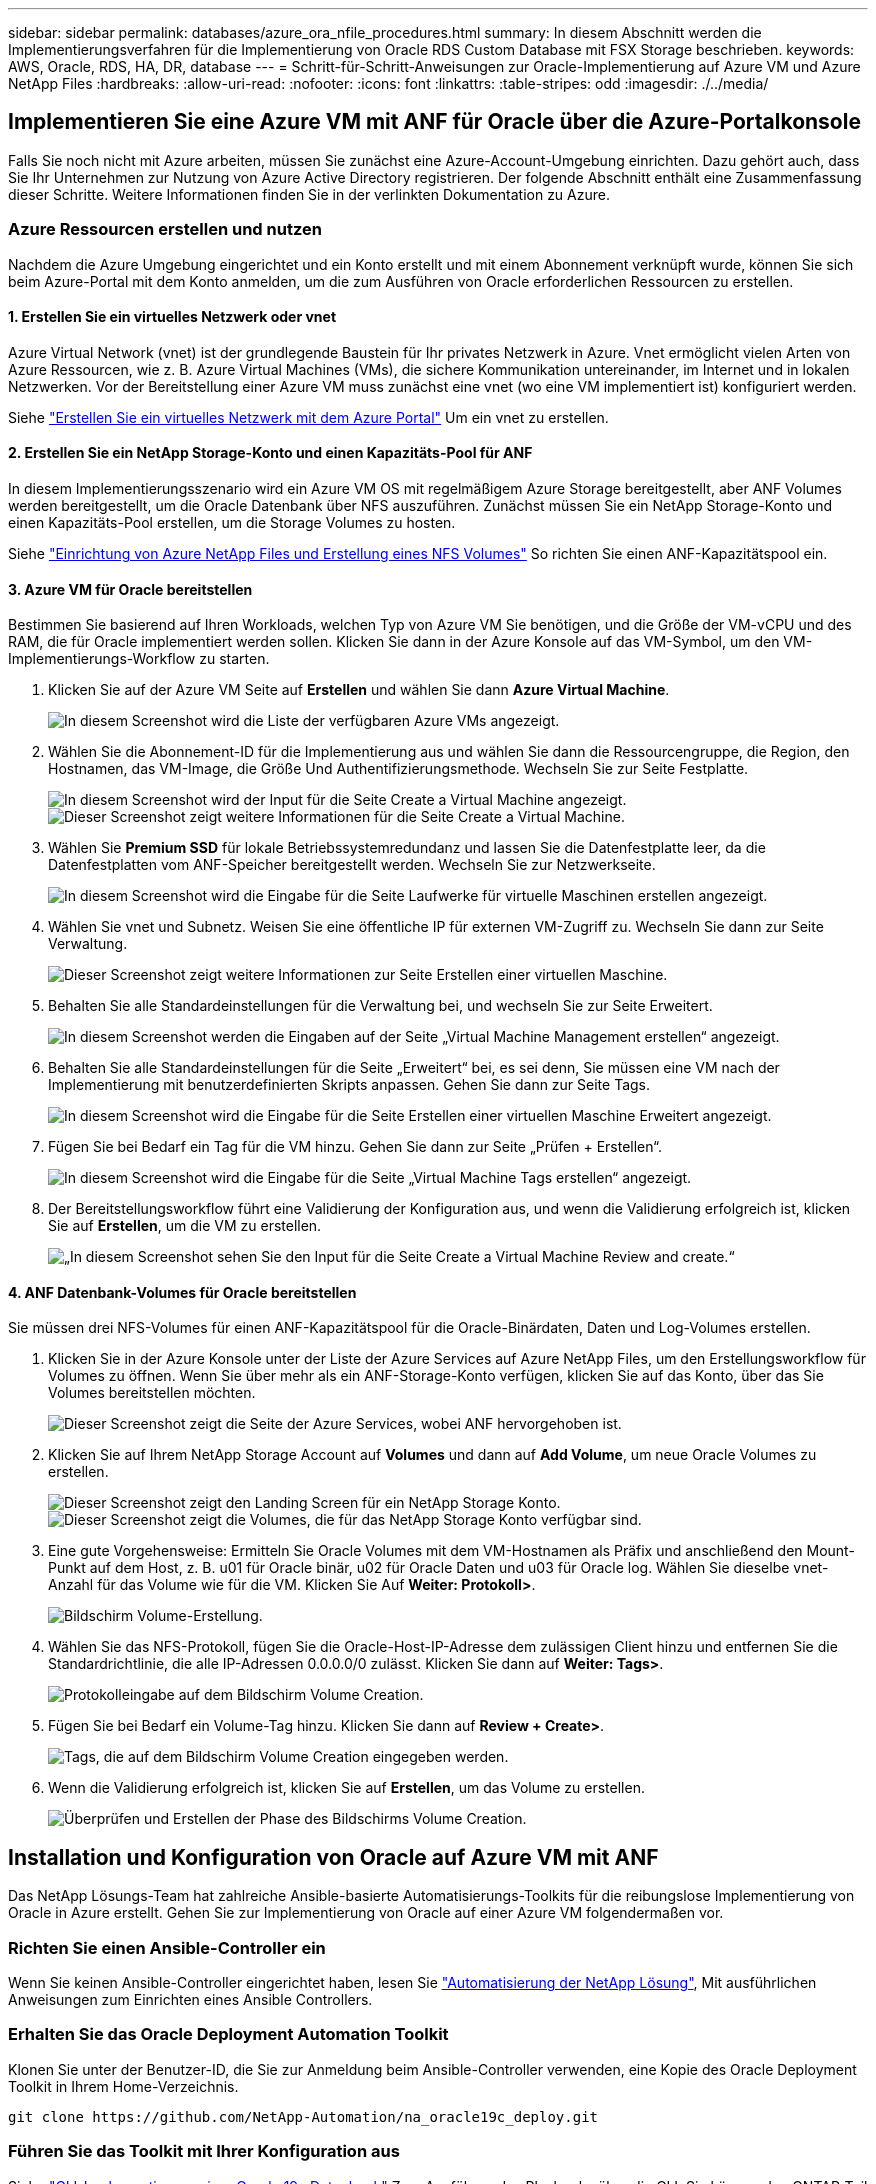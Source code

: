 ---
sidebar: sidebar 
permalink: databases/azure_ora_nfile_procedures.html 
summary: In diesem Abschnitt werden die Implementierungsverfahren für die Implementierung von Oracle RDS Custom Database mit FSX Storage beschrieben. 
keywords: AWS, Oracle, RDS, HA, DR, database 
---
= Schritt-für-Schritt-Anweisungen zur Oracle-Implementierung auf Azure VM und Azure NetApp Files
:hardbreaks:
:allow-uri-read: 
:nofooter: 
:icons: font
:linkattrs: 
:table-stripes: odd
:imagesdir: ./../media/




== Implementieren Sie eine Azure VM mit ANF für Oracle über die Azure-Portalkonsole

Falls Sie noch nicht mit Azure arbeiten, müssen Sie zunächst eine Azure-Account-Umgebung einrichten. Dazu gehört auch, dass Sie Ihr Unternehmen zur Nutzung von Azure Active Directory registrieren. Der folgende Abschnitt enthält eine Zusammenfassung dieser Schritte. Weitere Informationen finden Sie in der verlinkten Dokumentation zu Azure.



=== Azure Ressourcen erstellen und nutzen

Nachdem die Azure Umgebung eingerichtet und ein Konto erstellt und mit einem Abonnement verknüpft wurde, können Sie sich beim Azure-Portal mit dem Konto anmelden, um die zum Ausführen von Oracle erforderlichen Ressourcen zu erstellen.



==== 1. Erstellen Sie ein virtuelles Netzwerk oder vnet

Azure Virtual Network (vnet) ist der grundlegende Baustein für Ihr privates Netzwerk in Azure. Vnet ermöglicht vielen Arten von Azure Ressourcen, wie z. B. Azure Virtual Machines (VMs), die sichere Kommunikation untereinander, im Internet und in lokalen Netzwerken. Vor der Bereitstellung einer Azure VM muss zunächst eine vnet (wo eine VM implementiert ist) konfiguriert werden.

Siehe link:https://docs.microsoft.com/en-us/azure/virtual-network/quick-create-portal["Erstellen Sie ein virtuelles Netzwerk mit dem Azure Portal"^] Um ein vnet zu erstellen.



==== 2. Erstellen Sie ein NetApp Storage-Konto und einen Kapazitäts-Pool für ANF

In diesem Implementierungsszenario wird ein Azure VM OS mit regelmäßigem Azure Storage bereitgestellt, aber ANF Volumes werden bereitgestellt, um die Oracle Datenbank über NFS auszuführen. Zunächst müssen Sie ein NetApp Storage-Konto und einen Kapazitäts-Pool erstellen, um die Storage Volumes zu hosten.

Siehe link:https://docs.microsoft.com/en-us/azure/azure-netapp-files/azure-netapp-files-quickstart-set-up-account-create-volumes?tabs=azure-portal["Einrichtung von Azure NetApp Files und Erstellung eines NFS Volumes"^] So richten Sie einen ANF-Kapazitätspool ein.



==== 3. Azure VM für Oracle bereitstellen

Bestimmen Sie basierend auf Ihren Workloads, welchen Typ von Azure VM Sie benötigen, und die Größe der VM-vCPU und des RAM, die für Oracle implementiert werden sollen. Klicken Sie dann in der Azure Konsole auf das VM-Symbol, um den VM-Implementierungs-Workflow zu starten.

. Klicken Sie auf der Azure VM Seite auf *Erstellen* und wählen Sie dann *Azure Virtual Machine*.
+
image:db_ora_azure_anf_vm_01.PNG["In diesem Screenshot wird die Liste der verfügbaren Azure VMs angezeigt."]

. Wählen Sie die Abonnement-ID für die Implementierung aus und wählen Sie dann die Ressourcengruppe, die Region, den Hostnamen, das VM-Image, die Größe Und Authentifizierungsmethode. Wechseln Sie zur Seite Festplatte.
+
image:db_ora_azure_anf_vm_02-1.PNG["In diesem Screenshot wird der Input für die Seite Create a Virtual Machine angezeigt."]
image:db_ora_azure_anf_vm_02-2.PNG["Dieser Screenshot zeigt weitere Informationen für die Seite Create a Virtual Machine."]

. Wählen Sie *Premium SSD* für lokale Betriebssystemredundanz und lassen Sie die Datenfestplatte leer, da die Datenfestplatten vom ANF-Speicher bereitgestellt werden. Wechseln Sie zur Netzwerkseite.
+
image:db_ora_azure_anf_vm_03.PNG["In diesem Screenshot wird die Eingabe für die Seite Laufwerke für virtuelle Maschinen erstellen angezeigt."]

. Wählen Sie vnet und Subnetz. Weisen Sie eine öffentliche IP für externen VM-Zugriff zu. Wechseln Sie dann zur Seite Verwaltung.
+
image:db_ora_azure_anf_vm_04.PNG["Dieser Screenshot zeigt weitere Informationen zur Seite Erstellen einer virtuellen Maschine."]

. Behalten Sie alle Standardeinstellungen für die Verwaltung bei, und wechseln Sie zur Seite Erweitert.
+
image:db_ora_azure_anf_vm_05.PNG["In diesem Screenshot werden die Eingaben auf der Seite „Virtual Machine Management erstellen“ angezeigt."]

. Behalten Sie alle Standardeinstellungen für die Seite „Erweitert“ bei, es sei denn, Sie müssen eine VM nach der Implementierung mit benutzerdefinierten Skripts anpassen. Gehen Sie dann zur Seite Tags.
+
image:db_ora_azure_anf_vm_06.PNG["In diesem Screenshot wird die Eingabe für die Seite Erstellen einer virtuellen Maschine Erweitert angezeigt."]

. Fügen Sie bei Bedarf ein Tag für die VM hinzu. Gehen Sie dann zur Seite „Prüfen + Erstellen“.
+
image:db_ora_azure_anf_vm_07.PNG["In diesem Screenshot wird die Eingabe für die Seite „Virtual Machine Tags erstellen“ angezeigt."]

. Der Bereitstellungsworkflow führt eine Validierung der Konfiguration aus, und wenn die Validierung erfolgreich ist, klicken Sie auf *Erstellen*, um die VM zu erstellen.
+
image:db_ora_azure_anf_vm_08.PNG["„In diesem Screenshot sehen Sie den Input für die Seite Create a Virtual Machine Review and create.“"]





==== 4. ANF Datenbank-Volumes für Oracle bereitstellen

Sie müssen drei NFS-Volumes für einen ANF-Kapazitätspool für die Oracle-Binärdaten, Daten und Log-Volumes erstellen.

. Klicken Sie in der Azure Konsole unter der Liste der Azure Services auf Azure NetApp Files, um den Erstellungsworkflow für Volumes zu öffnen. Wenn Sie über mehr als ein ANF-Storage-Konto verfügen, klicken Sie auf das Konto, über das Sie Volumes bereitstellen möchten.
+
image:db_ora_azure_anf_vols_00.PNG["Dieser Screenshot zeigt die Seite der Azure Services, wobei ANF hervorgehoben ist."]

. Klicken Sie auf Ihrem NetApp Storage Account auf *Volumes* und dann auf *Add Volume*, um neue Oracle Volumes zu erstellen.
+
image:db_ora_azure_anf_vols_01_1.PNG["Dieser Screenshot zeigt den Landing Screen für ein NetApp Storage Konto."]
image:db_ora_azure_anf_vols_01.PNG["Dieser Screenshot zeigt die Volumes, die für das NetApp Storage Konto verfügbar sind."]

. Eine gute Vorgehensweise: Ermitteln Sie Oracle Volumes mit dem VM-Hostnamen als Präfix und anschließend den Mount-Punkt auf dem Host, z. B. u01 für Oracle binär, u02 für Oracle Daten und u03 für Oracle log. Wählen Sie dieselbe vnet-Anzahl für das Volume wie für die VM. Klicken Sie Auf *Weiter: Protokoll>*.
+
image:db_ora_azure_anf_vols_02.PNG["Bildschirm Volume-Erstellung."]

. Wählen Sie das NFS-Protokoll, fügen Sie die Oracle-Host-IP-Adresse dem zulässigen Client hinzu und entfernen Sie die Standardrichtlinie, die alle IP-Adressen 0.0.0.0/0 zulässt. Klicken Sie dann auf *Weiter: Tags>*.
+
image:db_ora_azure_anf_vols_03.PNG["Protokolleingabe auf dem Bildschirm Volume Creation."]

. Fügen Sie bei Bedarf ein Volume-Tag hinzu. Klicken Sie dann auf *Review + Create>*.
+
image:db_ora_azure_anf_vols_04.PNG["Tags, die auf dem Bildschirm Volume Creation eingegeben werden."]

. Wenn die Validierung erfolgreich ist, klicken Sie auf *Erstellen*, um das Volume zu erstellen.
+
image:db_ora_azure_anf_vols_05.PNG["Überprüfen und Erstellen der Phase des Bildschirms Volume Creation."]





== Installation und Konfiguration von Oracle auf Azure VM mit ANF

Das NetApp Lösungs-Team hat zahlreiche Ansible-basierte Automatisierungs-Toolkits für die reibungslose Implementierung von Oracle in Azure erstellt. Gehen Sie zur Implementierung von Oracle auf einer Azure VM folgendermaßen vor.



=== Richten Sie einen Ansible-Controller ein

Wenn Sie keinen Ansible-Controller eingerichtet haben, lesen Sie link:../automation/automation_introduction.html["Automatisierung der NetApp Lösung"^], Mit ausführlichen Anweisungen zum Einrichten eines Ansible Controllers.



=== Erhalten Sie das Oracle Deployment Automation Toolkit

Klonen Sie unter der Benutzer-ID, die Sie zur Anmeldung beim Ansible-Controller verwenden, eine Kopie des Oracle Deployment Toolkit in Ihrem Home-Verzeichnis.

[source, cli]
----
git clone https://github.com/NetApp-Automation/na_oracle19c_deploy.git
----


=== Führen Sie das Toolkit mit Ihrer Konfiguration aus

Siehe link:cli_automation.html#cli-deployment-oracle-19c-database["CLI-Implementierung einer Oracle 19c Datenbank"^] Zum Ausführen des Playbooks über die CLI. Sie können den ONTAP-Teil der Variablenkonfiguration in der globalen VARS-Datei ignorieren, wenn Sie Datenbank-Volumes von der Azure-Konsole statt von der CLI erstellen.


NOTE: Der Toolkit-Standard implementiert Oracle 19c mit RU 19.8. Es lässt sich leicht an jede andere Patch-Ebene mit kleineren Standard-Konfigurationsänderungen anpassen. Das Daten-Volume wird außerdem automatisch mit aktiven Standardprotokolldateien der Seed-Datenbank bereitgestellt. Wenn Sie aktive Log-Dateien auf dem Protokoll-Volume benötigen, sollten diese nach der anfänglichen Implementierung verschoben werden. Wenden Sie sich bei Bedarf an das NetApp Solution Team, um Unterstützung zu erhalten.



== Einrichten des AzAcSnap Backup-Tools für applikationskonsistente Snapshots für Oracle

Das Azure Application-konsistente Snapshot Tool (AzAcSnap) ist ein Befehlszeilen-Tool, das die Datensicherung für Datenbanken anderer Anbieter ermöglicht. Sie übernimmt dabei die gesamte Orchestrierung, die erforderlich ist, um sie in einen applikationskonsistenten Zustand zu versetzen, bevor ein Storage-Snapshot erstellt wird. Anschließend werden diese Datenbanken in einen Betriebszustand zurückversetzt. NetApp empfiehlt, das Tool auf dem Datenbankserver-Host zu installieren. Siehe folgende Installations- und Konfigurationsverfahren.



=== Installieren Sie das AzAcSnap-Tool

. Holen Sie sich die neueste Version des link:https://aka.ms/azacsnapinstaller["Der AzArcSnap Installer"^].
. Kopieren Sie das heruntergeladene Selbstinstallationsprogramm auf das Zielsystem.
. Führen Sie das Self-Installer als Root-Benutzer mit der Standardinstallationsoption aus. Machen Sie die Datei bei Bedarf mit dem ausführbar `chmod +x *.run` Befehl.
+
[source, cli]
----
 ./azacsnap_installer_v5.0.run -I
----




=== Konfigurieren Sie die Oracle-Konnektivität

Die Snapshot-Tools kommunizieren mit der Oracle-Datenbank und benötigen einen Datenbankbenutzer mit entsprechenden Berechtigungen, um den Backup-Modus zu aktivieren oder zu deaktivieren.



==== 1. Richten Sie den Benutzer der AzAcSnap-Datenbank ein

Die folgenden Beispiele zeigen die Einrichtung des Oracle-Datenbankbenutzers und die Verwendung von sqlplus für die Kommunikation mit der Oracle-Datenbank. Die Beispielbefehle richten einen Benutzer (AZACNAP) in der Oracle-Datenbank ein und ändern gegebenenfalls die IP-Adresse, Benutzernamen und Passwörter.

. Starten Sie sqlplus von der Oracle-Datenbankinstallation, um sich bei der Datenbank anzumelden.
+
[source, cli]
----
su – oracle
sqlplus / AS SYSDBA
----
. Erstellen Sie den Benutzer.
+
[source, cli]
----
CREATE USER azacsnap IDENTIFIED BY password;
----
. Gewähren Sie den Benutzern Berechtigungen. In diesem Beispiel wird die Berechtigung für den AZACNAP-Benutzer festgelegt, damit die Datenbank in den Backup-Modus versetzt werden kann.
+
[source, cli]
----
GRANT CREATE SESSION TO azacsnap;
GRANT SYSBACKUP TO azacsnap;
----
. Ändern Sie den Ablauf des Standardpassworts für den Benutzer auf unbegrenzt.
+
[source, cli]
----
ALTER PROFILE default LIMIT PASSWORD_LIFE_TIME unlimited;
----
. Validieren Sie azacknap-Konnektivität für die Datenbank.
+
[source, cli]
----
connect azacsnap/password
quit;
----




==== 2. Konfigurieren Sie Linux-Benutzer azacSnap für DB-Zugriff mit Oracle Wallet

Die AzAcSnap Standardinstallation erstellt einen azacSnap OS-Benutzer. Die Bash-Shell-Umgebung muss für den Zugriff auf die Oracle-Datenbank mit dem in einer Oracle-Brieftasche gespeicherten Passwort konfiguriert werden.

. Führen Sie als Root-Benutzer den aus `cat /etc/oratab` Befehl zur Identifizierung DER VARIABLEN ORACLE_HOME und ORACLE_SID auf dem Host.
+
[source, cli]
----
cat /etc/oratab
----
. Fügen Sie ORACLE_HOME, ORACLE_SID, TNS_ADMIN und PFADVARIABLEN zum azacSnap-Benutzer-Bash-Profil hinzu. Ändern Sie die Variablen nach Bedarf.
+
[source, cli]
----
echo "export ORACLE_SID=ORATEST" >> /home/azacsnap/.bash_profile
echo "export ORACLE_HOME=/u01/app/oracle/product/19800/ORATST" >> /home/azacsnap/.bash_profile
echo "export TNS_ADMIN=/home/azacsnap" >> /home/azacsnap/.bash_profile
echo "export PATH=\$PATH:\$ORACLE_HOME/bin" >> /home/azacsnap/.bash_profile
----
. Erstellen Sie als Linux-Benutzer azucsnap das Portemonnaie. Sie werden aufgefordert, das Passwort für das Guthaben einzugeben.
+
[source, cli]
----
sudo su - azacsnap

mkstore -wrl $TNS_ADMIN/.oracle_wallet/ -create
----
. Fügen Sie die Anmeldeinformationen für die Verbindungszeichenfolge zum Oracle Wallet hinzu. Im folgenden Beispiel-Befehl ist AZACNAP der ConnectString, der von AzAcSnap verwendet werden soll, azacsnap der Oracle Database User und AzPasswd1 das Datenbankpasswort des Oracle-Benutzers. Sie werden erneut aufgefordert, das Passwort für das Guthaben einzugeben.
+
[source, cli]
----
mkstore -wrl $TNS_ADMIN/.oracle_wallet/ -createCredential AZACSNAP azacsnap AzPasswd1
----
. Erstellen Sie die `tnsnames-ora` Datei: Im folgenden Beispielbefehl sollte DER HOST auf die IP-Adresse der Oracle Datenbank gesetzt werden und der Server SID auf die Oracle Database SID gesetzt werden.
+
[source, cli]
----
echo "# Connection string
AZACSNAP=\"(DESCRIPTION=(ADDRESS=(PROTOCOL=TCP)(HOST=172.30.137.142)(PORT=1521))(CONNECT_DATA=(SID=ORATST)))\"
" > $TNS_ADMIN/tnsnames.ora
----
. Erstellen Sie die `sqlnet.ora` Datei:
+
[source, cli]
----
echo "SQLNET.WALLET_OVERRIDE = TRUE
WALLET_LOCATION=(
    SOURCE=(METHOD=FILE)
    (METHOD_DATA=(DIRECTORY=\$TNS_ADMIN/.oracle_wallet))
) " > $TNS_ADMIN/sqlnet.ora
----
. Testen Sie den Oracle-Zugriff über das Portemonnaie.
+
[source, cli]
----
sqlplus /@AZACSNAP as SYSBACKUP
----
+
Die erwartete Ausgabe des Befehls:

+
[listing]
----
[azacsnap@acao-ora01 ~]$ sqlplus /@AZACSNAP as SYSBACKUP

SQL*Plus: Release 19.0.0.0.0 - Production on Thu Sep 8 18:02:07 2022
Version 19.8.0.0.0

Copyright (c) 1982, 2019, Oracle.  All rights reserved.

Connected to:
Oracle Database 19c Enterprise Edition Release 19.0.0.0.0 - Production
Version 19.8.0.0.0

SQL>
----




=== ANF-Konnektivität konfigurieren

Dieser Abschnitt erläutert die Aktivierung der Kommunikation mit Azure NetApp Files (mit einer VM).

. Stellen Sie sicher, dass Sie innerhalb einer Azure Cloud-Shell-Sitzung bei dem Abonnement angemeldet sind, dem Sie standardmäßig dem Service-Principal zugeordnet werden möchten.
+
[source, cli]
----
az account show
----
. Wenn das Abonnement nicht korrekt ist, verwenden Sie den folgenden Befehl:
+
[source, cli]
----
az account set -s <subscription name or id>
----
. Erstellen Sie einen Service-Principal unter Verwendung der Azure CLI wie im folgenden Beispiel:
+
[source, cli]
----
az ad sp create-for-rbac --name "AzAcSnap" --role Contributor --scopes /subscriptions/{subscription-id} --sdk-auth
----
+
Die erwartete Ausgabe:

+
[listing]
----
{
  "clientId": "00aa000a-aaaa-0000-00a0-00aa000aaa0a",
  "clientSecret": "00aa000a-aaaa-0000-00a0-00aa000aaa0a",
  "subscriptionId": "00aa000a-aaaa-0000-00a0-00aa000aaa0a",
  "tenantId": "00aa000a-aaaa-0000-00a0-00aa000aaa0a",
  "activeDirectoryEndpointUrl": "https://login.microsoftonline.com",
  "resourceManagerEndpointUrl": "https://management.azure.com/",
  "activeDirectoryGraphResourceId": "https://graph.windows.net/",
  "sqlManagementEndpointUrl": "https://management.core.windows.net:8443/",
  "galleryEndpointUrl": "https://gallery.azure.com/",
  "managementEndpointUrl": "https://management.core.windows.net/"
}
----
. Ausschneiden und Einfügen des Ausgabeinhalts in eine Datei namens `oracle.json` Gespeichert im Verzeichnis der Benutzer-azacsnap-Benutzerfächer des Linux-Benutzers und sichern Sie die Datei mit den entsprechenden Systemberechtigungen.



NOTE: Stellen Sie sicher, dass das Format der JSON-Datei genau wie oben beschrieben ist, insbesondere mit den URLs, die in doppelten Anführungszeichen (") eingeschlossen sind.



=== Führen Sie die Einrichtung des AzAcSnap-Tools durch

Führen Sie die folgenden Schritte aus, um die Snapshot-Tools zu konfigurieren und zu testen. Nach den erfolgreichen Tests können Sie den ersten datenbankkonsistenten Storage-Snapshot durchführen.

. Ändern Sie das Snapshot-Benutzerkonto.
+
[source, cli]
----
su - azacsnap
----
. Ändern Sie den Speicherort von Befehlen.
+
[source, cli]
----
cd /home/azacsnap/bin/
----
. Konfigurieren einer Speicherdetaildatei. Dadurch wird ein erzeugt `azacsnap.json` Konfigurationsdatei
+
[source, cli]
----
azacsnap -c configure –-configuration new
----
+
Die erwartete Ausgabe mit drei Oracle Volumen:

+
[listing]
----
[azacsnap@acao-ora01 bin]$ azacsnap -c configure --configuration new
Building new config file
Add comment to config file (blank entry to exit adding comments): Oracle snapshot bkup
Add comment to config file (blank entry to exit adding comments):
Enter the database type to add, 'hana', 'oracle', or 'exit' (for no database): oracle

=== Add Oracle Database details ===
Oracle Database SID (e.g. CDB1): ORATST
Database Server's Address (hostname or IP address): 172.30.137.142
Oracle connect string (e.g. /@AZACSNAP): /@AZACSNAP

=== Azure NetApp Files Storage details ===
Are you using Azure NetApp Files for the database? (y/n) [n]: y
--- DATA Volumes have the Application put into a consistent state before they are snapshot ---
Add Azure NetApp Files resource to DATA Volume section of Database configuration? (y/n) [n]: y
Full Azure NetApp Files Storage Volume Resource ID (e.g. /subscriptions/.../resourceGroups/.../providers/Microsoft.NetApp/netAppAccounts/.../capacityPools/Premium/volumes/...): /subscriptions/0efa2dfb-917c-4497-b56a-b3f4eadb8111/resourceGroups/ANFAVSRG/providers/Microsoft.NetApp/netAppAccounts/ANFAVSAcct/capacityPools/CapPool/volumes/acao-ora01-u01
Service Principal Authentication filename or Azure Key Vault Resource ID (e.g. auth-file.json or https://...): oracle.json
Add Azure NetApp Files resource to DATA Volume section of Database configuration? (y/n) [n]: y
Full Azure NetApp Files Storage Volume Resource ID (e.g. /subscriptions/.../resourceGroups/.../providers/Microsoft.NetApp/netAppAccounts/.../capacityPools/Premium/volumes/...): /subscriptions/0efa2dfb-917c-4497-b56a-b3f4eadb8111/resourceGroups/ANFAVSRG/providers/Microsoft.NetApp/netAppAccounts/ANFAVSAcct/capacityPools/CapPool/volumes/acao-ora01-u02
Service Principal Authentication filename or Azure Key Vault Resource ID (e.g. auth-file.json or https://...): oracle.json
Add Azure NetApp Files resource to DATA Volume section of Database configuration? (y/n) [n]: n
--- OTHER Volumes are snapshot immediately without preparing any application for snapshot ---
Add Azure NetApp Files resource to OTHER Volume section of Database configuration? (y/n) [n]: y
Full Azure NetApp Files Storage Volume Resource ID (e.g. /subscriptions/.../resourceGroups/.../providers/Microsoft.NetApp/netAppAccounts/.../capacityPools/Premium/volumes/...): /subscriptions/0efa2dfb-917c-4497-b56a-b3f4eadb8111/resourceGroups/ANFAVSRG/providers/Microsoft.NetApp/netAppAccounts/ANFAVSAcct/capacityPools/CapPool/volumes/acao-ora01-u03
Service Principal Authentication filename or Azure Key Vault Resource ID (e.g. auth-file.json or https://...): oracle.json
Add Azure NetApp Files resource to OTHER Volume section of Database configuration? (y/n) [n]: n

=== Azure Managed Disk details ===
Are you using Azure Managed Disks for the database? (y/n) [n]: n

=== Azure Large Instance (Bare Metal) Storage details ===
Are you using Azure Large Instance (Bare Metal) for the database? (y/n) [n]: n

Enter the database type to add, 'hana', 'oracle', or 'exit' (for no database): exit

Editing configuration complete, writing output to 'azacsnap.json'.
----
. Führen Sie als Benutzer von azacnap Linux den Befehl azacsnap Test für ein Oracle Backup aus.
+
[source, cli]
----
cd ~/bin
azacsnap -c test --test oracle --configfile azacsnap.json
----
+
Die erwartete Ausgabe:

+
[listing]
----
[azacsnap@acao-ora01 bin]$ azacsnap -c test --test oracle --configfile azacsnap.json
BEGIN : Test process started for 'oracle'
BEGIN : Oracle DB tests
PASSED: Successful connectivity to Oracle DB version 1908000000
END   : Test process complete for 'oracle'
[azacsnap@acao-ora01 bin]$
----
. Führen Sie Ihre erste Snapshot-Sicherung aus.
+
[source, cli]
----
azacsnap -c backup –-volume data --prefix ora_test --retention=1
----

